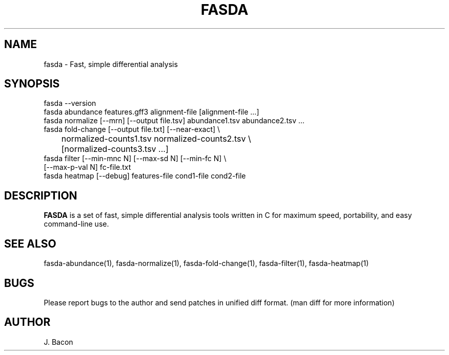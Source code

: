 .TH FASDA 1
.SH NAME    \" Section header
.PP

fasda - Fast, simple differential analysis

\" Convention:
\" Underline anything that is typed verbatim - commands, etc.
.SH SYNOPSIS
.PP
.nf 
.na
fasda --version
fasda abundance features.gff3 alignment-file [alignment-file ...]
fasda normalize [--mrn] [--output file.tsv] abundance1.tsv abundance2.tsv ...
fasda fold-change [--output file.txt] [--near-exact] \\
	   normalized-counts1.tsv  normalized-counts2.tsv \\
	   [normalized-counts3.tsv ...]
fasda filter [--min-mnc N] [--max-sd N] [--min-fc N] \\
       [--max-p-val N] fc-file.txt
fasda heatmap [--debug] features-file cond1-file cond2-file
.ad
.fi

\" Optional sections
.SH "DESCRIPTION"

.B FASDA
is a set of fast, simple differential analysis tools written in C for
maximum speed, portability, and easy command-line use.

.SH "SEE ALSO"
fasda-abundance(1), fasda-normalize(1), fasda-fold-change(1),
fasda-filter(1), fasda-heatmap(1)

.SH BUGS
Please report bugs to the author and send patches in unified diff format.
(man diff for more information)

.SH AUTHOR
.nf
.na
J. Bacon
